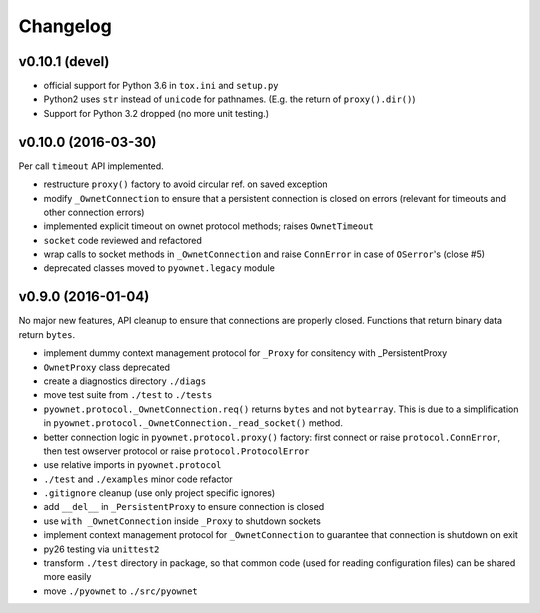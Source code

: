 Changelog
=========

v0.10.1 (devel)
---------------

- official support for Python 3.6 in ``tox.ini`` and ``setup.py``
- Python2 uses ``str`` instead of ``unicode`` for pathnames.
  (E.g. the return of ``proxy().dir()``)
- Support for Python 3.2 dropped (no more unit testing.)

v0.10.0 (2016-03-30)
--------------------

Per call ``timeout`` API implemented.

- restructure ``proxy()`` factory to avoid circular ref. on saved exception
- modify ``_OwnetConnection`` to ensure that a persistent connection is
  closed on errors (relevant for timeouts and other connection errors)
- implemented explicit timeout on ownet protocol methods;
  raises ``OwnetTimeout``
- ``socket`` code reviewed and refactored
- wrap calls to socket methods in ``_OwnetConnection`` and raise
  ``ConnError`` in case of ``OSerror``'s (close #5)
- deprecated classes moved to ``pyownet.legacy`` module

v0.9.0 (2016-01-04)
-------------------

No major new features, API cleanup to ensure that connections are
properly closed. Functions that return binary data return ``bytes``.

- implement dummy context management protocol for ``_Proxy``
  for consitency with _PersistentProxy
- ``OwnetProxy`` class deprecated
- create a diagnostics directory ``./diags``
- move test suite from ``./test`` to ``./tests``
- ``pyownet.protocol._OwnetConnection.req()`` returns ``bytes`` and not
  ``bytearray``.
  This is due to a simplification in
  ``pyownet.protocol._OwnetConnection._read_socket()`` method.
- better connection logic in ``pyownet.protocol.proxy()`` factory:
  first connect or raise ``protocol.ConnError``,
  then test owserver protocol or raise ``protocol.ProtocolError``
- use relative imports in ``pyownet.protocol``
- ``./test`` and ``./examples`` minor code refactor
- ``.gitignore`` cleanup (use only project specific ignores)
- add ``__del__`` in ``_PersistentProxy`` to ensure connection is closed
- use ``with _OwnetConnection`` inside ``_Proxy`` to shutdown sockets
- implement context management protocol for ``_OwnetConnection`` to
  guarantee that connection is shutdown on exit
- py26 testing via ``unittest2``
- transform ``./test`` directory in package, so that common code
  (used for reading configuration files) can be shared more easily
- move ``./pyownet`` to ``./src/pyownet``
